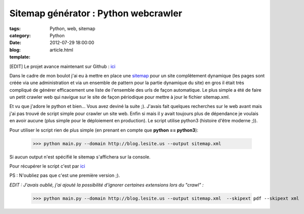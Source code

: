 Sitemap générator : Python webcrawler
#####################################

:tags: Python, web, sitemap
:category: Python
:date: 2012-07-29 18:00:00
:blog:
:template: article.html

[EDIT] Le projet avance maintenant sur Github : ici_

Dans le cadre de mon boulot j'ai eu à mettre en place une sitemap_ pour un site complètement dynamique (les pages sont créée via une administration et via un ensemble de pattern pour la partie dynamique du site) en gros il était très compliqué de générer efficacement une liste de l'ensemble des urls de façon automatique. Le plus simple a été de faire un petit crawler web qui navigue sur le site de façon périodique pour mettre à jour le fichier sitemap.xml.

Et vu que j'adore le python et bien... Vous avez deviné la suite ;). J'avais fait quelques recherches sur le web avant mais j'ai pas trouvé de script simple pour crawler un site web. Enfin si mais il y avait toujours plus de dépendance je voulais en avoir aucune (plus simple pour le déploiement en production). Le script utilise python3 (histoire d'être moderne ;)).

Pour utiliser le script rien de plus simple (en prenant en compte que **python == python3**):

	>>> python main.py --domain http://blog.lesite.us --output sitemap.xml

Si aucun output n'est spécifié le sitemap s'affichera sur la console.

Pour récupérer le script c'est par ici_

.. _ici: https://github.com/c4software/python-sitemap
.. _sitemap: http://www.sitemaps.org/

PS : N'oubliez pas que c'est une première version ;).

*EDIT : J'avais oublié, j'ai ajouté la possibilité d'ignorer certaines extensions lors du "crawl" :*

	>>> python main.py --domain http://blog.lesite.us --output sitemap.xml	--skipext pdf --skipext xml